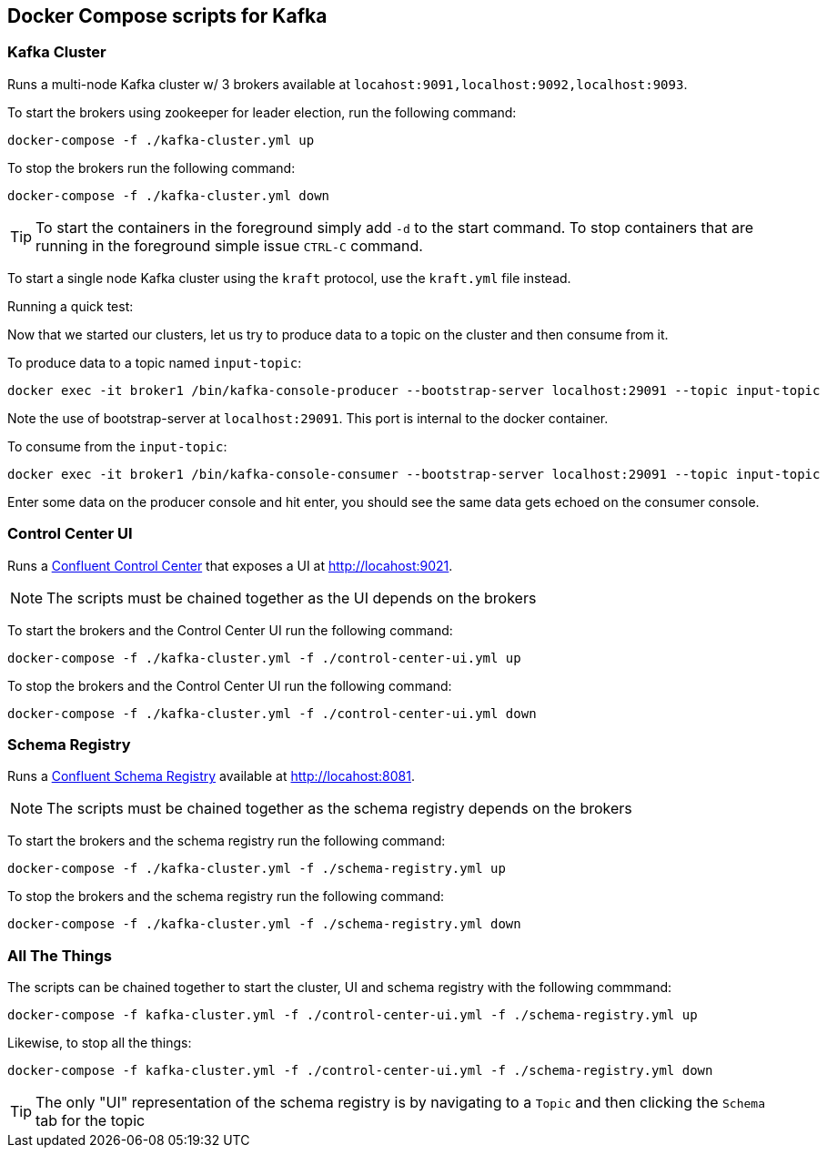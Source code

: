 == Docker Compose scripts for Kafka

[#run_kafka_cluster]
=== Kafka Cluster
Runs a multi-node Kafka cluster w/ 3 brokers available at `locahost:9091,localhost:9092,localhost:9093`.

To start the brokers using zookeeper for leader election, run the following command:
[source,shell]
----
docker-compose -f ./kafka-cluster.yml up
----
To stop the brokers run the following command:
[source,shell]
----
docker-compose -f ./kafka-cluster.yml down
----

TIP: To start the containers in the foreground simply add `-d` to the start command. To stop containers that are running in the foreground simple issue `CTRL-C` command.

To start a single node Kafka cluster using the `kraft` protocol, use the `kraft.yml` file instead.

Running a quick test:

Now that we started our clusters, let us try to produce data to a topic on the cluster and then consume from it.

To produce data to a topic named `input-topic`:

```
docker exec -it broker1 /bin/kafka-console-producer --bootstrap-server localhost:29091 --topic input-topic
```

Note the use of bootstrap-server at `localhost:29091`.
This port is internal to the docker container.

To consume from the `input-topic`:

```
docker exec -it broker1 /bin/kafka-console-consumer --bootstrap-server localhost:29091 --topic input-topic
```

Enter some data on the producer console and hit enter, you should see the same data gets echoed on the consumer console.

=== Control Center UI
Runs a https://docs.confluent.io/platform/current/control-center/index.html[Confluent Control Center] that exposes a UI at http://locahost:9021.

NOTE: The scripts must be chained together as the UI depends on the brokers

To start the brokers and the Control Center UI run the following command:
[source,shell]
----
docker-compose -f ./kafka-cluster.yml -f ./control-center-ui.yml up
----
To stop the brokers and the Control Center UI run the following command:
[source,shell]
----
docker-compose -f ./kafka-cluster.yml -f ./control-center-ui.yml down
----

=== Schema Registry
Runs a https://docs.confluent.io/platform/current/schema-registry/index.html[Confluent Schema Registry] available at http://locahost:8081.

NOTE: The scripts must be chained together as the schema registry depends on the brokers

To start the brokers and the schema registry run the following command:
[source,shell]
----
docker-compose -f ./kafka-cluster.yml -f ./schema-registry.yml up
----
To stop the brokers and the schema registry run the following command:
[source,shell]
----
docker-compose -f ./kafka-cluster.yml -f ./schema-registry.yml down
----

[#_all_the_things]
=== All The Things
The scripts can be chained together to start the cluster, UI and schema registry with the following commmand:
[source,shell]
----
docker-compose -f kafka-cluster.yml -f ./control-center-ui.yml -f ./schema-registry.yml up
----
Likewise, to stop all the things:
[source,shell]
----
docker-compose -f kafka-cluster.yml -f ./control-center-ui.yml -f ./schema-registry.yml down
----

TIP: The only "UI" representation of the schema registry is by navigating to a `Topic` and then clicking the `Schema` tab for the topic
